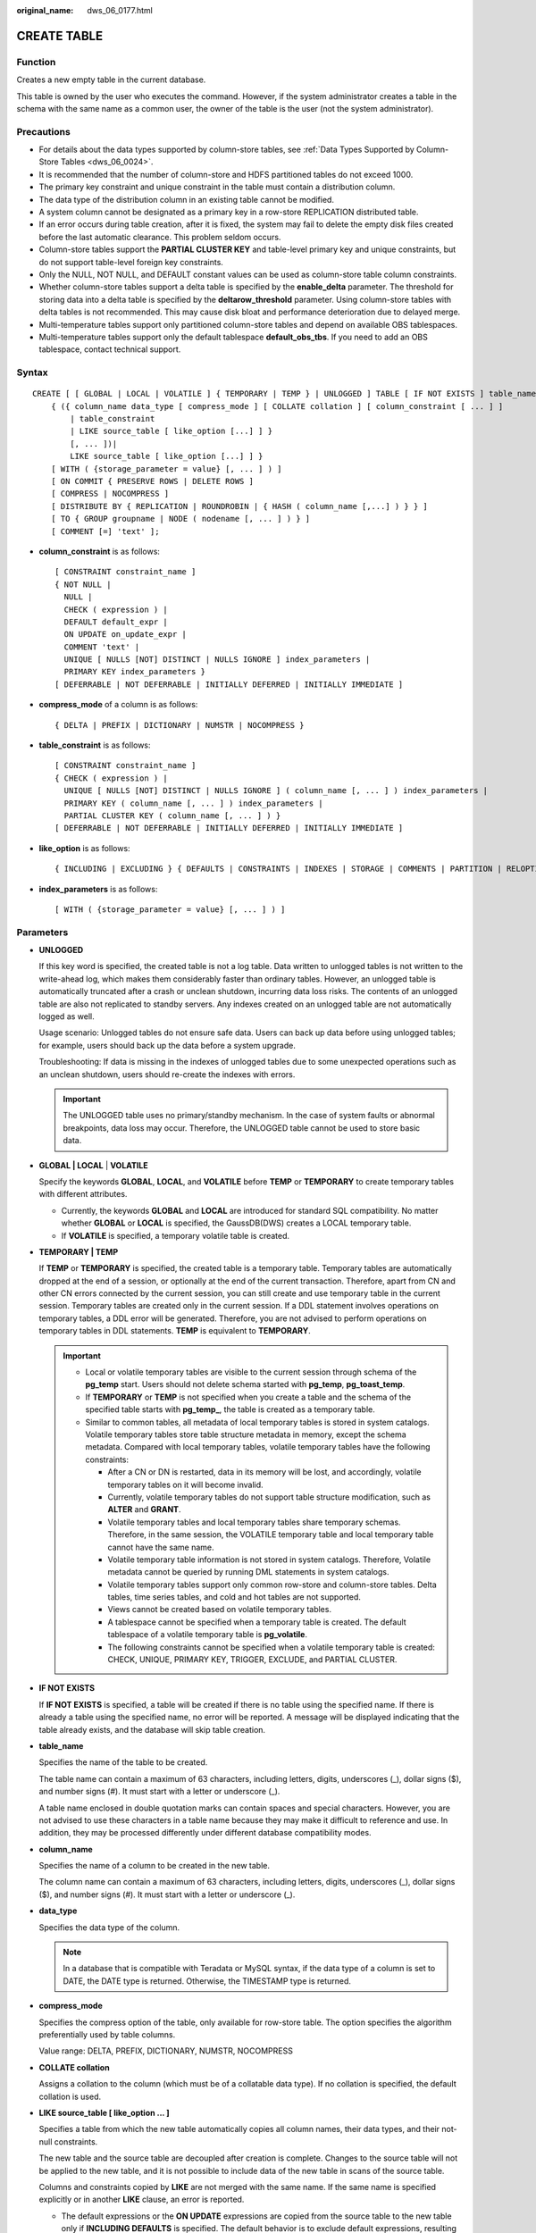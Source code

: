 :original_name: dws_06_0177.html

.. _dws_06_0177:

CREATE TABLE
============

Function
--------

Creates a new empty table in the current database.

This table is owned by the user who executes the command. However, if the system administrator creates a table in the schema with the same name as a common user, the owner of the table is the user (not the system administrator).

Precautions
-----------

-  For details about the data types supported by column-store tables, see :ref:`Data Types Supported by Column-Store Tables <dws_06_0024>`.
-  It is recommended that the number of column-store and HDFS partitioned tables do not exceed 1000.
-  The primary key constraint and unique constraint in the table must contain a distribution column.
-  The data type of the distribution column in an existing table cannot be modified.
-  A system column cannot be designated as a primary key in a row-store REPLICATION distributed table.
-  If an error occurs during table creation, after it is fixed, the system may fail to delete the empty disk files created before the last automatic clearance. This problem seldom occurs.
-  Column-store tables support the **PARTIAL CLUSTER KEY** and table-level primary key and unique constraints, but do not support table-level foreign key constraints.
-  Only the NULL, NOT NULL, and DEFAULT constant values can be used as column-store table column constraints.
-  Whether column-store tables support a delta table is specified by the **enable_delta** parameter. The threshold for storing data into a delta table is specified by the **deltarow_threshold** parameter. Using column-store tables with delta tables is not recommended. This may cause disk bloat and performance deterioration due to delayed merge.
-  Multi-temperature tables support only partitioned column-store tables and depend on available OBS tablespaces.
-  Multi-temperature tables support only the default tablespace **default_obs_tbs**. If you need to add an OBS tablespace, contact technical support.

Syntax
------

::

   CREATE [ [ GLOBAL | LOCAL | VOLATILE ] { TEMPORARY | TEMP } | UNLOGGED ] TABLE [ IF NOT EXISTS ] table_name
       { ({ column_name data_type [ compress_mode ] [ COLLATE collation ] [ column_constraint [ ... ] ]
           | table_constraint
           | LIKE source_table [ like_option [...] ] }
           [, ... ])|
           LIKE source_table [ like_option [...] ] }
       [ WITH ( {storage_parameter = value} [, ... ] ) ]
       [ ON COMMIT { PRESERVE ROWS | DELETE ROWS ]
       [ COMPRESS | NOCOMPRESS ]
       [ DISTRIBUTE BY { REPLICATION | ROUNDROBIN | { HASH ( column_name [,...] ) } } ]
       [ TO { GROUP groupname | NODE ( nodename [, ... ] ) } ]
       [ COMMENT [=] 'text' ];

-  **column_constraint** is as follows:

   ::

      [ CONSTRAINT constraint_name ]
      { NOT NULL |
        NULL |
        CHECK ( expression ) |
        DEFAULT default_expr |
        ON UPDATE on_update_expr |
        COMMENT 'text' |
        UNIQUE [ NULLS [NOT] DISTINCT | NULLS IGNORE ] index_parameters |
        PRIMARY KEY index_parameters }
      [ DEFERRABLE | NOT DEFERRABLE | INITIALLY DEFERRED | INITIALLY IMMEDIATE ]

-  **compress_mode** of a column is as follows:

   ::

      { DELTA | PREFIX | DICTIONARY | NUMSTR | NOCOMPRESS }

-  **table_constraint** is as follows:

   ::

      [ CONSTRAINT constraint_name ]
      { CHECK ( expression ) |
        UNIQUE [ NULLS [NOT] DISTINCT | NULLS IGNORE ] ( column_name [, ... ] ) index_parameters |
        PRIMARY KEY ( column_name [, ... ] ) index_parameters |
        PARTIAL CLUSTER KEY ( column_name [, ... ] ) }
      [ DEFERRABLE | NOT DEFERRABLE | INITIALLY DEFERRED | INITIALLY IMMEDIATE ]

-  **like_option** is as follows:

   ::

      { INCLUDING | EXCLUDING } { DEFAULTS | CONSTRAINTS | INDEXES | STORAGE | COMMENTS | PARTITION | RELOPTIONS | DISTRIBUTION | DROPCOLUMNS | ALL }

-  **index_parameters** is as follows:

   ::

      [ WITH ( {storage_parameter = value} [, ... ] ) ]

Parameters
----------

-  **UNLOGGED**

   If this key word is specified, the created table is not a log table. Data written to unlogged tables is not written to the write-ahead log, which makes them considerably faster than ordinary tables. However, an unlogged table is automatically truncated after a crash or unclean shutdown, incurring data loss risks. The contents of an unlogged table are also not replicated to standby servers. Any indexes created on an unlogged table are not automatically logged as well.

   Usage scenario: Unlogged tables do not ensure safe data. Users can back up data before using unlogged tables; for example, users should back up the data before a system upgrade.

   Troubleshooting: If data is missing in the indexes of unlogged tables due to some unexpected operations such as an unclean shutdown, users should re-create the indexes with errors.

   .. important::

      The UNLOGGED table uses no primary/standby mechanism. In the case of system faults or abnormal breakpoints, data loss may occur. Therefore, the UNLOGGED table cannot be used to store basic data.

-  .. _en-us_topic_0000001460561348__l40601c13ccdb4b5d85be38edd4f99676:

   **GLOBAL \| LOCAL** \| **VOLATILE**

   Specify the keywords **GLOBAL**, **LOCAL**, and **VOLATILE** before **TEMP** or **TEMPORARY** to create temporary tables with different attributes.

   -  Currently, the keywords **GLOBAL** and **LOCAL** are introduced for standard SQL compatibility. No matter whether **GLOBAL** or **LOCAL** is specified, the GaussDB(DWS) creates a LOCAL temporary table.
   -  If **VOLATILE** is specified, a temporary volatile table is created.

-  **TEMPORARY \| TEMP**

   If **TEMP** or **TEMPORARY** is specified, the created table is a temporary table. Temporary tables are automatically dropped at the end of a session, or optionally at the end of the current transaction. Therefore, apart from CN and other CN errors connected by the current session, you can still create and use temporary table in the current session. Temporary tables are created only in the current session. If a DDL statement involves operations on temporary tables, a DDL error will be generated. Therefore, you are not advised to perform operations on temporary tables in DDL statements. **TEMP** is equivalent to **TEMPORARY**.

   .. important::

      -  Local or volatile temporary tables are visible to the current session through schema of the **pg_temp** start. Users should not delete schema started with **pg_temp**, **pg_toast_temp**.
      -  If **TEMPORARY** or **TEMP** is not specified when you create a table and the schema of the specified table starts with **pg_temp\_**, the table is created as a temporary table.
      -  Similar to common tables, all metadata of local temporary tables is stored in system catalogs. Volatile temporary tables store table structure metadata in memory, except the schema metadata. Compared with local temporary tables, volatile temporary tables have the following constraints:

         -  After a CN or DN is restarted, data in its memory will be lost, and accordingly, volatile temporary tables on it will become invalid.
         -  Currently, volatile temporary tables do not support table structure modification, such as **ALTER** and **GRANT**.
         -  Volatile temporary tables and local temporary tables share temporary schemas. Therefore, in the same session, the VOLATILE temporary table and local temporary table cannot have the same name.
         -  Volatile temporary table information is not stored in system catalogs. Therefore, Volatile metadata cannot be queried by running DML statements in system catalogs.
         -  Volatile temporary tables support only common row-store and column-store tables. Delta tables, time series tables, and cold and hot tables are not supported.
         -  Views cannot be created based on volatile temporary tables.
         -  A tablespace cannot be specified when a temporary table is created. The default tablespace of a volatile temporary table is **pg_volatile**.
         -  The following constraints cannot be specified when a volatile temporary table is created: CHECK, UNIQUE, PRIMARY KEY, TRIGGER, EXCLUDE, and PARTIAL CLUSTER.

-  **IF NOT EXISTS**

   If **IF NOT EXISTS** is specified, a table will be created if there is no table using the specified name. If there is already a table using the specified name, no error will be reported. A message will be displayed indicating that the table already exists, and the database will skip table creation.

-  **table_name**

   Specifies the name of the table to be created.

   The table name can contain a maximum of 63 characters, including letters, digits, underscores (_), dollar signs ($), and number signs (#). It must start with a letter or underscore (_).

   A table name enclosed in double quotation marks can contain spaces and special characters. However, you are not advised to use these characters in a table name because they may make it difficult to reference and use. In addition, they may be processed differently under different database compatibility modes.

-  **column_name**

   Specifies the name of a column to be created in the new table.

   The column name can contain a maximum of 63 characters, including letters, digits, underscores (_), dollar signs ($), and number signs (#). It must start with a letter or underscore (_).

-  **data_type**

   Specifies the data type of the column.

   .. note::

      In a database that is compatible with Teradata or MySQL syntax, if the data type of a column is set to DATE, the DATE type is returned. Otherwise, the TIMESTAMP type is returned.

-  **compress_mode**

   Specifies the compress option of the table, only available for row-store table. The option specifies the algorithm preferentially used by table columns.

   Value range: DELTA, PREFIX, DICTIONARY, NUMSTR, NOCOMPRESS

-  **COLLATE collation**

   Assigns a collation to the column (which must be of a collatable data type). If no collation is specified, the default collation is used.

-  **LIKE source_table [ like_option ... ]**

   Specifies a table from which the new table automatically copies all column names, their data types, and their not-null constraints.

   The new table and the source table are decoupled after creation is complete. Changes to the source table will not be applied to the new table, and it is not possible to include data of the new table in scans of the source table.

   Columns and constraints copied by **LIKE** are not merged with the same name. If the same name is specified explicitly or in another **LIKE** clause, an error is reported.

   -  The default expressions or the **ON UPDATE** expressions are copied from the source table to the new table only if **INCLUDING DEFAULTS** is specified. The default behavior is to exclude default expressions, resulting in the copied columns in the new table having default values **NULL**.
   -  The **CHECK** constraints are copied from the source table to the new table only when **INCLUDING CONSTRAINTS** is specified. Other types of constraints are never copied to the new table. **NOT NULL** constraints are always copied to the new table. These rules also apply to column constraints and table constraints.
   -  Any indexes on the source table will not be created on the new table, unless the **INCLUDING INDEXES** clause is specified.
   -  STORAGE settings for the copied column definitions are copied only if **INCLUDING STORAGE** is specified. The default behavior is to exclude **STORAGE** settings.
   -  If **INCLUDING COMMENTS** is specified, comments for the copied columns, constraints, and indexes are copied. The default behavior is to exclude comments.
   -  If **INCLUDING PARTITION** is specified, the partition definitions of the source table are copied to the new table, and the new table no longer uses the **PARTITION BY** clause. The default behavior is to exclude partition definition of the source table.
   -  If **INCLUDING RELOPTIONS** is specified, the storage parameter (**WITH** clause of the source table) of the source table is copied to the new table. The default behavior is to exclude partition definition of the storage parameter of the source table.

      .. note::

         **PERIOD** and **TTL** in the **WITH** clause are partition-related parameters. **LIKE INCLUDING RELOPTIONS** will not be copied to the new table. To copy **LIKE INCLUDING RELOPTIONS**, use **INCLUDING PARTITION**.

   -  If **INCLUDING DISTRIBUTION** is specified, the distribution information of the source table is copied to the new table, including distribution type and column, and the new table no longer use the **DISTRIBUTE BY** clause. The default behavior is to exclude distribution information of the source table.
   -  If **INCLUDING DROPCOLUMNS** is specified, the deleted column information in the source table is copied to the new table. By default, the deleted column information of the source table is not copied.
   -  **INCLUDING ALL** contains the meaning of **INCLUDING DEFAULTS**, **INCLUDING CONSTRAINTS**, **INCLUDING INDEXES**, **INCLUDING STORAGE**, **INCLUDING COMMENTS**, **INCLUDING PARTITION**, **INCLUDING RELOPTIONS**, **INCLUDING DISTRIBUTION**, and **INCLUDING DROPCOLUMNS**.
   -  If EXCLUDING is specified, the specified parameters are not included.
   -  For an OBS multi-temperature table, all partitions of the new table are local hot partitions after **INCLUDING PARTITION** is specified.

   .. important::

      -  If the source table contains a sequence with the SERIAL, BIGSERIAL, or SMALLSERIAL data type, or a column in the source table is a sequence by default and the sequence is created for this table by using **CREATE SEQUENCE...** **OWNED BY**, these sequences will not be copied to the new table, and another sequence specific to the new table will be created. This is different from earlier versions. To share a sequence between the source table and new table, create a shared sequence (do not use **OWNED BY**) and set a column in the source table to this sequence.
      -  You are not advised to set a column in the source table to the sequence specific to another table especially when the table is distributed in specific Node Groups, because doing so may result in **CREATE TABLE ... LIKE** execution failures. In addition, doing so may cause the sequence to become invalid in the source sequence because the sequence will also be deleted from the source table when it is deleted from the table that the sequence is specific to. To share a sequence among multiple tables, you are advised to create a shared sequence for them.

-  **WITH ( { storage_parameter = value } [, ... ] )**

   Specifies an optional storage parameter for a table or an index.

   .. note::

      Using Numeric of any precision to define column, specifies precision p and scale s. When precision and scale are not specified, the input will be displayed.

   The description of parameters is as follows:

   -  FILLFACTOR

      The fillfactor of a table is a percentage between 10 and 100. 100 (complete packing) is the default value. When a smaller fillfactor is specified, **INSERT** operations pack table pages only to the indicated percentage. The remaining space on each page is reserved for updating rows on that page. This gives **UPDATE** a chance to place the updated copy of a row on the same page, which is more efficient than placing it on a different page. For a table whose records are never updated, setting the fillfactor to 100 (complete packing) is the appropriate choice, but in heavily updated tables smaller fillfactors are appropriate. The parameter has no meaning for column-store tables.

      Value range: 10 to 100

   -  ORIENTATION

      Specifies the storage mode (row-store, column-store) for table data. This parameter cannot be modified once it is set.

      Valid value:

      -  **ROW** indicates that table data is stored in rows.

         **ROW** applies to OLTP service, which has many interactive transactions. An interaction involves many columns in the table. Using ROW can improve the efficiency.

      -  **COLUMN** indicates that the data is stored in columns.

         **COLUMN** applies to the data warehouse service, which has a large amount of aggregation computing, and involves a few column operations.

      Default value: **ROW** (row-store)

      .. note::

         In cluster 8.1.3 and later versions, the GUC parameter **default_orientation** (default value: **row**) is added. If the storage mode is not specified when a table is created, by default, the table is created based on the value of the parameter (row, column, column enabledelta).

   -  COMPRESSION

      Specifies the compression level of the table data. It determines the compression ratio and time. Generally, the higher the level of compression, the higher the ratio, the longer the time, and the lower the level of compression, the lower the ratio, the shorter the time. The actual compression ratio depends on the distribution characteristics of loading table data.

      Valid value:

      The valid values for column-store tables are **YES**/**NO** and **LOW**/**MIDDLE**/**HIGH**, and the default is **LOW**. If this parameter is set to **YES**, the compression level is **LOW** by default.

      .. note::

         -  Currently, compression is unavailable for row-store tables.
         -  To determine the size of a new GaussDB(DWS) cluster, consider the size of ORC data compressed and migrated to column-store tables in GaussDB(DWS). If the compression level is low, the size of a copy is about 1.5 to 2 times that of ORC. If the compression level is high, the size of a copy is basically the same as that of ORC.
         -  The middle compression of column-stores uses dictionary compression. For data not suitable for dictionary compression, the file size after middle compression may be greater than that of after low compression.

      GaussDB(DWS) provides the following compression algorithms:

      .. table:: **Table 1** Compression algorithms for column-based storage

         +-------------+--------------------------------------------------------+--------------------------------------+---------------------------------------------------------+
         | COMPRESSION | NUMERIC                                                | STRING                               | INT                                                     |
         +=============+========================================================+======================================+=========================================================+
         | LOW         | Delta compression + RLE compression                    | LZ4 compression                      | Delta compression (RLE is optional.)                    |
         +-------------+--------------------------------------------------------+--------------------------------------+---------------------------------------------------------+
         | MIDDLE      | Delta compression + RLE compression + LZ4 compression  | dict compression or LZ4 compression  | Delta compression or LZ4 compression (RLE is optional)  |
         +-------------+--------------------------------------------------------+--------------------------------------+---------------------------------------------------------+
         | HIGH        | Delta compression + RLE compression + zlib compression | dict compression or zlib compression | Delta compression or zlib compression (RLE is optional) |
         +-------------+--------------------------------------------------------+--------------------------------------+---------------------------------------------------------+

   -  COMPRESSLEVEL

      Specifies the compression level of the table data. It determines the compression ratio and time. This divides a compression level into sublevels, providing you with more choices for compression rate and duration. As the value becomes greater, the compression rate becomes higher and duration longer at the same compression level. The parameter is only valid for column-store tables.

      Value range: 0-3.

      Default value: **0**

   -  TTL

      Schedules the partition deletion tasks in a partitioned table. By default, no partition deletion task is created.

      Value range: 1 hour-100 years

   -  PERIOD

      Schedules the partition creation tasks in a partitioned table. If **TTL** has been configured, **PERIOD** cannot be greater than **TTL**.

      Value range: 1 hour-100 years

      Default value: 1 day

   -  MAX_BATCHROW

      Specifies the maximum of a storage unit during data loading process. The parameter is only valid for column-store tables.

      Value range: 10000 to 60000

      Default value: **60000**

   -  PARTIAL_CLUSTER_ROWS

      Specifies the number of records to be partial cluster stored during data loading process. The parameter is only valid for column-store tables.

      Value range: 600000 to 2147483647

   -  enable_delta

      Specifies whether to enable delta tables in column-store tables. The parameter is only valid for column-store tables.

      Default value: **off**

   -  enable_hstore

      Specifies whether an H-Store table will be created (based on column-store tables). The parameter is only valid for column-store tables. This parameter is supported by version 8.2.0.100 or later clusters.

      Default value: **off**

      .. note::

         If this parameter is enabled, the following GUC parameters must be set to ensure that H-Store tables are cleared.

         autovacuum=on, autovacuum_max_workers=6, autovacuum_max_workers_hstore=3.

   -  enable_disaster_cstore

      Specifies whether fine-grained DR will be enabled for column-store tables. This parameter only takes effect on column-store tables whose COLVERSION is 2.0 and cannot be set to **true** if **enable_hstore** is **true**. This parameter is supported by version 8.2.0.100 or later clusters.

   -  fine_disaster_table_role

      This parameter has been discarded in version 8.2.1 and is reserved for compatibility with earlier versions. This parameter is invalid in the current version.

      Specifies whether the fine-grained DR table will be set as a primary or secondary table. This parameter can be **true** only when the **enable_disaster_cstore** parameter has been set to **true**.

      Valid value:

      -  **primary**: Specifies the primary fine-grained DR table.
      -  **standby**: Specifies the standby fine-grained DR table.

   -  DELTAROW_THRESHOLD

      Specifies the upper limit of to-be-imported rows for triggering the data import to a delta table when data is to be imported to a column-store table. This parameter takes effect only if the **enable_delta** table parameter is set to **on**. The parameter is only valid for column-store tables.

      Value range: 0 to 60000

      **Default value**: **6000**

   -  COLVERSION

      Specifies the version of the column-store format. You can switch between different storage formats.

      Valid value:

      **1.0**: Each column in a column-store table is stored in a separate file. The file name is **relfilenode.C1.0**, **relfilenode.C2.0**, **relfilenode.C3.0**, or similar.

      **2.0**: All columns of a column-store table are combined and stored in a file. The file is named **relfilenode.C1.0**.

      Default value: **2.0**

      The value of **COLVERSION** can only be set to **2.0** for OBS multi-temperature tables.

      .. note::

         -  For clusters of version 8.1.0, the default value of this parameter is **1.0**. For clusters of version 8.1.1 or later, the default value of this parameter is **2.0**. If the cluster version is upgraded from 8.1.0 to 8.1.1 or later, the default value of this parameter changes from **1.0** to **2.0**.
         -  When creating a column-store table, set **COLVERSION** to **2.0**. Compared with the **1.0** storage format, the performance is significantly improved:

            -  The time required for creating a column-store wide table is significantly reduced.
            -  In the Roach data backup scenario, the backup time is significantly reduced.
            -  The build and catch up time is greatly reduced.
            -  The occupied disk space decreases significantly.

   -  analyze_mode

      Specifies the mode of table-level auto-analyze.

      Valid value:

      -  **frozen**: disables all **ANALYZE** operations (dynamic sampling can still be triggered when no statistics are collected).
      -  **backend**: allows only **ANALYZE** triggered by **AUTOVACUUM** polling.
      -  **runtime**: allows only runtime **ANALYZE** triggered by the optimizer.
      -  **all**: Both backend and runtime **AUTO-ANALYZE** can be triggered.

      Default value: **all**

   -  SKIP_FPI_HINT

      Indicates whether to skip the hint bits operation when the full-page writes (FPW) log needs to be written during sequential scanning.

      Default value: **false**

      .. note::

         If **SKIP_FPI_HINT** is set to **true** and the checkpoint operation is performed on a table, no Xlog will be generated when the table is sequentially scanned. This applies to intermediate tables that are queried less frequently, reducing the size of Xlogs and improving query performance.

   -  enable_column_autovacuum_garbage

      Determines whether to enable CU rewriting logic for column-store tables using AUTOVACUUM. This parameter is supported only by clusters of version 8.2.1.100 or later.

      There is a low probability that an error is reported when lightweight UPDATE and AUTOVACUUM are executed concurrently. You can set the table-level parameter to **off** to avoid this problem.

      Default value: **true**

-  **ON COMMIT { PRESERVE ROWS \| DELETE ROWS }**

   **ON COMMIT** determines what to do when you commit a temporary table creation operation.

   -  **PRESERVE ROWS** (Default): No special action is taken at the ends of transactions. The temporary table and its table data are unchanged.
   -  **DELETE ROWS**: All rows in the temporary table will be deleted at the end of each transaction block.

-  **COMPRESS \| NOCOMPRESS**

   If you specify **COMPRESS** in the **CREATE TABLE** statement, the compression feature is triggered in the case of a bulk **INSERT** operation. If this feature is enabled, a scan is performed for all tuple data within the page to generate a dictionary and then the tuple data is compressed and stored. If **NOCOMPRESS** is specified, the table is not compressed.

   Default value: **NOCOMPRESS**, tuple data is not compressed before storage.

-  **DISTRIBUTE BY**

   Specifies how the table is distributed or replicated between DNs.

   Valid value:

   -  **REPLICATION**: Each row in the table exists on all DNs, that is, each DN has complete table data.
   -  **ROUNDROBIN**: Each row in the table is sent to each DN in turn. Therefore, data is evenly distributed on each DN. This value is supported only in 8.1.2 or later.
   -  **HASH (column_name)**: Each row of the table will be placed into all the DNs based on the hash value of the specified column.

      .. note::

         -  When **DISTRIBUTE BY HASH (column_name)** is specified, the primary key and its unique index must contain the **column_name** column.
         -  When **DISTRIBUTE BY HASH (column_name)** in a referenced table is specified, the foreign key of the reference table must contain the **column_name** column.
         -  If **TO GROUP** is set to a replication table node group (supported in 8.1.2 or later), **DISTRIBUTE BY** must be set to **REPLICATION**. If **DISTRIBUTE BY** is not specified, the created table is automatically set as a replication table.
         -  The hybrid data warehouse (standalone) has only one DN. Therefore, the distribution rule is ignored and cannot be modified.

   Default value: determined by the GUC parameter **default_distribution_mode**

   -  When **default_distribution_mode** is set to **roundrobin**, the default value of **DISTRIBUTE BY** is selected according to the following rules:

      #. If the primary key or unique constraint is included during table creation, hash distribution is selected. The distribution column is the column corresponding to the primary key or unique constraint.
      #. If the primary key or unique constraint is not included during table creation, round-robin distribution is selected.

   -  When **default_distribution_mode** is set to **hash**, the default value of **DISTRIBUTE BY** is selected according to the following rules:

      #. If the primary key or unique constraint is included during table creation, hash distribution is selected. The distribution column is the column corresponding to the primary key or unique constraint.
      #. If the primary key or unique constraint is not included during table creation but there are columns whose data types can be used as distribution columns, hash distribution is selected. The distribution column is the first column whose data type can be used as a distribution column.
      #. If the primary key or unique constraint is not included during table creation and no column whose data type can be used as a distribution column exists, round-robin distribution is selected.

   The following data types can be used as distribution columns:

   -  Integer types: **TINYINT**, **SMALLINT**, **INT**, **BIGINT**, and **NUMERIC/DECIMAL**
   -  Character types: **CHAR**, **BPCHAR**, **VARCHAR**, **VARCHAR2**, **NVARCHAR2**, and **TEXT**
   -  Date/time types: **DATE**, **TIME**, **TIMETZ**, **TIMESTAMP**, **TIMESTAMPTZ**, **INTERVAL**, and **SMALLDATETIME**

   .. note::

      When you create a table, the choices of distribution keys and partition keys have major impact on SQL query performance. Therefore, choosing proper distribution column and partition key with strategies.

      -  Selecting an Appropriate Distribution Column

         In the data distributed table using Hash, an appropriate distributed array should be used to distribute and store data on multiple DNs evenly, preventing data skew (uneven data distribution across several DNs). Determine the proper distribution column based on the following principles:

         #. Determine whether data is skewed.

            Connect to the database and run the following statements to check the number of tuples on each DN: Replace *tablename* with the actual name of the table to be analyzed.

            .. code-block::

               SELECT a.count,b.node_name FROM (SELECT count(*) AS count,xc_node_id FROM tablename GROUP BY xc_node_id) a, pgxc_node b WHERE a.xc_node_id=b.node_id ORDER BY a.count DESC;

            If tuple numbers vary greatly (several times or tenfold) in each DN, a data skew occurs. Change the data distribution key based on the following principles:

         #. Run the ALTER TABLE statement to adjust the distribution column. The rules for selecting a distribution column are as follows:

            The column value of the distribution column should be discrete so that data can be evenly distributed on each DN. For example, you are advised to select the primary key of a table as the distribution column, and the ID card number as the distribution column in a personnel information table.

            With the above principles met, you can select join conditions as distribution keys so that join tasks can be pushed down to DNs, reducing the amount of data transferred between the DNs.

         #. If a proper distribution column cannot be found to make data evenly distributed on each DN, you can use the **REPLICATION** or **ROUNDROBIN** data distribution mode. The **REPLICATION** data distribution mode stores complete data on each DN. Therefore, if a table is large and no proper distribution column can be found, the **ROUNDROBIN** data distribution mode is recommended. The **ROUNDROBIN** data distribution mode is supported in 8.1.2 or later.

      -  Selecting appropriate partition keys

         In range partitioning, the table is partitioned into ranges defined by a key column or set of columns, with no overlap between the ranges of values assigned to different partitions. Each range has a dedicated partition for data storage.

         Modify partition keys to make the query result stored in the same or least partitions (partition pruning). Obtaining consecutive I/O to improve the query performance.

         In actual services, time is used to filter query objects. Therefore, you can use time as a partition key, and change the key value based on the total data volume and single data query volume.

-  **TO { GROUP groupname \| NODE ( nodename [, ... ] ) }**

   **TO GROUP** specifies the Node Group in which the table is created. Currently, it cannot be used for HDFS tables. **TO NODE** is used for internal scale-out tools.

   In logical cluster mode, if **TO GROUP** is not specified, the table is created in the node group associated with the logical cluster user by default. If the user, such as the administrator or a common user, does not manage the logical cluster, by default the table is created in the first logical cluster, which is the logical cluster with the smallest **OID** in **pgxc_group**.

   If the node group specified by **TO GROUP** is a replication table node group, the table is created on all CNs and DNs, but the replication table data is distributed only on the DNs in the replication table node group.

-  **COMMENT [=] 'text'**

   The **COMMENT** clause can specify table comments during table creation.

-  **CONSTRAINT constraint_name**

   Specifies a name for a column or table constraint. The optional constraint clauses specify constraints that new or updated rows must satisfy for an insert or update operation to succeed.

   There are two ways to define constraints:

   -  A column constraint is defined as part of a column definition, and it is bound to a particular column.
   -  A table constraint is not bound to any particular columns but can apply to more than one column.

-  **NOT NULL**

   Indicates that the column is not allowed to contain **NULL** values.

-  **NULL**

   The column is allowed to contain **NULL** values. This is the default setting.

   This clause is only provided for compatibility with non-standard SQL databases. You are advised not to use this clause.

-  **CHECK ( expression )**

   Specifies an expression producing a Boolean result which new or updated rows must satisfy for an insert or update operation to succeed. Expressions evaluating to **TRUE** or **UNKNOWN** succeed. If any row of an insert or update operation produces a FALSE result, an error exception is raised and the insert or update does not alter the database.

   A check constraint specified as a column constraint should reference only the column's values, while an expression appearing in a table constraint can reference multiple columns.

   .. note::

      **<>NULL** and **!=NULL** are invalid in an expression. Change them to **IS NOT NULL**.

-  **DEFAULT default_expr**

   Assigns a default data value for a column. The value can be any variable-free expressions (Subqueries and cross-references to other columns in the current table are not allowed). The data type of the default expression must match the data type of the column.

   The default expression will be used in any insert operation that does not specify a value for the column. If there is no default value for a column, then the default value is **NULL**.

-  **ON UPDATE on_update_expr**

   The **ON UPDATE** clause specifies a timestamp function for a column. Ensure that the data type of the column for which the **ON UPDATE** clause specifies a timestamp function is timestamp or timestamptz.

   When an SQL statement containing the **UPDATE** operation is executed, this column is automatically updated to the time specified by the timestamp function.

   .. note::

      The **on_update_expr** function supports only CURRENT_TIMESTAMP, CURRENT_TIME, CURRENT_DATE, LOCALTIME, LOCALTIMESTAMP.

-  **COMMENT** **'text'**

   The **COMMENT** clause can specify a comment for a column.

-  **UNIQUE [ NULLS [ NOT ] DISTINCT \| NULLS IGNORE ] index_parameters**

   **UNIQUE [ NULLS [ NOT ] DISTINCT \| NULLS IGNORE ] ( column_name [, ... ] ) index_parameters**

   Specifies that a group of one or more columns of a table can contain only unique values.

   The **[ NULLS [ NOT ] DISTINCT \| NULLS IGNORE ]** field is used to specify how to process null values in the index column of the Unique index.

   Default value: This parameter is left empty by default. NULL values can be inserted repeatedly.

   When the inserted data is compared with the original data in the table, the NULL value can be processed in any of the following ways:

   -  NULLS DISTINCT: NULL values are unequal and can be inserted repeatedly.
   -  NULLS NOT DISTINCT: NULL values are equal. If all index columns are NULL, NULL values cannot be inserted repeatedly. If some index columns are NULL, data can be inserted only when non-null values are different.
   -  NULLS IGNORE: NULL values are skipped during the equivalent comparison. If all index columns are NULL, NULL values can be inserted repeatedly. If some index columns are NULL, data can be inserted only when non-null values are different.

   The following table lists the behaviors of the three processing modes.

   .. table:: **Table 2** Processing of NULL values in index columns in unique indexes

      +--------------------+--------------------------------+------------------------------------------------------------------------------------------------------------+
      | Constraint         | All Index Columns Are NULL     | Some Index Columns Are NULL.                                                                               |
      +====================+================================+============================================================================================================+
      | NULLS DISTINCT     | Can be inserted repeatedly.    | Can be inserted repeatedly.                                                                                |
      +--------------------+--------------------------------+------------------------------------------------------------------------------------------------------------+
      | NULLS NOT DISTINCT | Cannot be inserted repeatedly. | Cannot be inserted if the non-null values are equal. Can be inserted if the non-null values are not equal. |
      +--------------------+--------------------------------+------------------------------------------------------------------------------------------------------------+
      | NULLS IGNORE       | Can be inserted repeatedly.    | Cannot be inserted if the non-null values are equal. Can be inserted if the non-null values are not equal. |
      +--------------------+--------------------------------+------------------------------------------------------------------------------------------------------------+

   .. note::

      If **DISTRIBUTE BY REPLICATION** is not specified, the column table that contains only unique values must contain distribution columns.

-  **PRIMARY KEY index_parameters**

   **PRIMARY KEY ( column_name [, ... ] ) index_parameters**

   Specifies the primary key constraint specifies that a column or columns of a table can contain only unique (non-duplicate) and non-null values.

   Only one primary key can be specified for a table.

   .. note::

      If **DISTRIBUTE BY REPLICATION** is not specified, the column set with a primary key constraint must contain distributed columns.

-  **DEFERRABLE \| NOT DEFERRABLE**

   Controls whether the constraint can be deferred. A constraint that is not deferrable will be checked immediately after every command. Checking of constraints that are deferrable can be postponed until the end of the transaction using the **SET CONSTRAINTS** command. **NOT DEFERRABLE** is the default value. Currently, only **UNIQUE** and **PRIMARY KEY** constraints of row-store tables accept this clause. All the other constraints are not deferrable.

-  **PARTIAL CLUSTER KEY**

   Specifies a partial cluster key for storage. When importing data to a column-store table, you can perform local data sorting by specified columns (single or multiple).

-  **INITIALLY IMMEDIATE \| INITIALLY DEFERRED**

   If a constraint is deferrable, this clause specifies the default time to check the constraint.

   -  If the constraint is **INITIALLY IMMEDIATE** (default value), it is checked after each statement.
   -  If the constraint is **INITIALLY DEFERRED**, it is checked only at the end of the transaction.

   The constraint check time can be altered using the **SET CONSTRAINTS** command.

Examples
--------

Define a unique column constraint for the table:

::

   CREATE TABLE CUSTOMER
   (
       C_CUSTKEY     BIGINT NOT NULL CONSTRAINT C_CUSTKEY_pk PRIMARY KEY  ,
       C_NAME        VARCHAR(25)  ,
       C_ADDRESS     VARCHAR(40)  ,
       C_NATIONKEY   INT          ,
       C_PHONE       CHAR(15)     ,
       C_ACCTBAL     DECIMAL(15,2)
   )
   DISTRIBUTE BY HASH(C_CUSTKEY);

Define a primary key table constraint for the table. You can define a primary key table constraint on one or more columns of a table:

::

   CREATE TABLE CUSTOMER
   (
       C_CUSTKEY     BIGINT       ,
       C_NAME        VARCHAR(25)  ,
       C_ADDRESS     VARCHAR(40)  ,
       C_NATIONKEY   INT          ,
       C_PHONE       CHAR(15)     ,
       C_ACCTBAL     DECIMAL(15,2)   ,
       CONSTRAINT C_CUSTKEY_KEY PRIMARY KEY(C_CUSTKEY,C_NAME)
   )
   DISTRIBUTE BY HASH(C_CUSTKEY,C_NAME);

Define the **CHECK** column constraint.

::

   CREATE TABLE CUSTOMER
   (
       C_CUSTKEY     BIGINT NOT NULL CONSTRAINT C_CUSTKEY_pk PRIMARY KEY  ,
       C_NAME        VARCHAR(25)  ,
       C_ADDRESS     VARCHAR(40)  ,
       C_NATIONKEY   INT NOT NULL  CHECK (C_NATIONKEY > 0)
   )
   DISTRIBUTE BY HASH(C_CUSTKEY);

Define the **CHECK** table constraint:

.. code-block::

   CREATE TABLE CUSTOMER
   (
       C_CUSTKEY     BIGINT NOT NULL CONSTRAINT C_CUSTKEY_pk PRIMARY KEY  ,
       C_NAME        VARCHAR(25)      ,
       C_ADDRESS     VARCHAR(40)      ,
       C_NATIONKEY   INT              ,
       CONSTRAINT C_CUSTKEY_KEY2 CHECK(C_CUSTKEY > 0 AND C_NAME <> '')
   )
   DISTRIBUTE BY HASH(C_CUSTKEY);

Create a column-store table and specify the storage format and compression mode:

::

   CREATE TABLE customer_address
   (
       ca_address_sk       INTEGER                  NOT NULL   ,
       ca_address_id       CHARACTER(16)            NOT NULL   ,
       ca_street_number    CHARACTER(10)                       ,
       ca_street_name      CHARACTER varying(60)               ,
       ca_street_type      CHARACTER(15)                       ,
       ca_suite_number     CHARACTER(10)
   )
   WITH (ORIENTATION = COLUMN, COMPRESSION=HIGH,COLVERSION=2.0)
   DISTRIBUTE BY HASH (ca_address_sk);

Use **DEFAULT** to declare a default value for column **W_STATE**:

::

   CREATE TABLE warehouse_t
   (
       W_WAREHOUSE_SK            INTEGER                NOT NULL,
       W_WAREHOUSE_ID            CHAR(16)               NOT NULL,
       W_WAREHOUSE_NAME          VARCHAR(20)   UNIQUE DEFERRABLE,
       W_WAREHOUSE_SQ_FT         INTEGER                        ,
       W_COUNTY                  VARCHAR(30)                    ,
       W_STATE                   CHAR(2)            DEFAULT 'GA',
       W_ZIP                     CHAR(10)
   );

Create the **CUSTOMER_bk** table in LIKE mode:

::

   CREATE TABLE CUSTOMER_bk (LIKE CUSTOMER INCLUDING ALL);

Helpful Links
-------------

:ref:`ALTER TABLE <dws_06_0142>`, :ref:`12.101-RENAME TABLE <dws_06_0276>`, and :ref:`DROP TABLE <dws_06_0208>`
